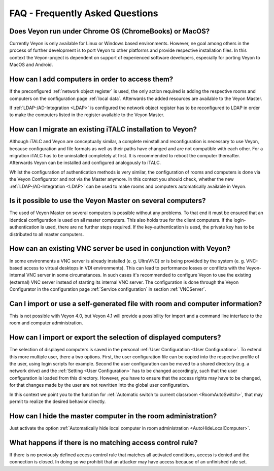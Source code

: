 .. _FAQ:

FAQ - Frequently Asked Questions
================================

Does Veyon run under Chrome OS (ChromeBooks) or MacOS?
------------------------------------------------------
Currently Veyon is only available for Linux or Windows based environments. However, ne goal among others in the process
of further development is to port Veyon to other platforms and provide respective installation files.
In this context the Veyon-project is dependent on support of experienced software developers, especially for
porting Veyon to MacOS and Android.

How can I add computers in order to access them?
------------------------------------------------

If the preconfigured :ref:`network object register` is used, the only action required is adding the respective
rooms and computers on the configuration page :ref:`local data`. Afterwards the added resources are available 
to the Veyon Master.

If :ref:`LDAP-/AD-Integration <LDAP>` is configured the network object register has to be reconfigured to LDAP in
order to make the computers listed in the register available to the Veyon Master.

.. index:: iTALC

How can I migrate an existing iTALC installation to Veyon?
----------------------------------------------------------

Although iTALC and Veyon are conceptually similar, a complete reinstall and reconfiguration is necessary to use Veyon,
because configuration and file formats as well as their paths have changed and are not compatible with each other.
For a migration iTALC has to be uninstalled completely at first. It is recommended to reboot the computer thereafter.
Afterwards Veyon can be installed and configured analogously to iTALC.

Whilst the configuration of authentication methods is very similar, the configuration of rooms and computers is 
done via the Veyon Configurator and not via the Master anymore. In this context you should check, whether the new
:ref:`LDAP-/AD-Integration <LDAP>` can be used to make rooms and computers automatically available in Veyon.

Is it possible to use the Veyon Master on several computers?
------------------------------------------------------------

The used of Veyon Master on several computers is possible without any problems. To that end it must be ensured
that an identical configuration is used on all master computers. This also holds true for the client computers. 
If the login-authentication is used, there are no further steps required.
If the key-authentication is uesd, the private key has to be distributed to all master computers. 

How can an existing VNC server be used in conjunction with Veyon?
-----------------------------------------------------------------

In some environments a VNC server is already installed (e. g. UltraVNC) or is being provided by the system (e. g. VNC-based access to virtual desktops in VDI environments). This can lead to performance losses or conflicts with the Veyon-internal VNC server in some circumstances. In such cases it's recommended to configure Veyon to use the existing (external) VNC server instead of starting its internal VNC server. The configuration is done through the Veyon Configurator in the configuration page :ref:`Service configuration` in section :ref:`VNCServer`.

Can I import or use a self-generated file with room and computer information?
-----------------------------------------------------------------------------

This is not possible with Veyon 4.0, but Veyon 4.1 will provide a possibility for import and a command line 
interface to the room and computer administration.

How can I import or export the selection of displayed computers?
----------------------------------------------------------------

The selection of displayed computers is saved in the personal :ref:`User Configuration <User Configuration>`.
To extend this more multiple user, there a two options. First, the user configuration file can be copied into the
respective profile of the user, using login scripts for example. Second the user configuration can be moved to a
shared directory (e.g. a network drive) and the :ref:`Setting <User Configuration>` has to be changed accordingly,
such that the user configuration is loaded from this directory. However, you have to ensure that the access rights
may have to be changed, for that changes made by the user are not rewritten into the global user configuration.

In this context we point you to the function for :ref:`Automatic switch to current classroom <RoomAutoSwitch>`,
that may permit to realize the desired behavior directly. 

How can I hide the master computer in the room administration?
--------------------------------------------------------------

Just activate the option :ref:`Automatically hide local computer in room administration <AutoHideLocalComputer>`.

What happens if there is no matching access control rule?
---------------------------------------------------------

If there is no previously defined access control rule that matches all activated conditions, access is denied
and the connection is closed. In doing so we prohibit that an attacker may have access because of an unfinished
rule set.

